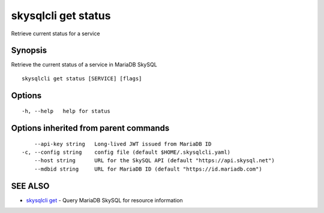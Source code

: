 .. _skysqlcli_get_status:

skysqlcli get status
--------------------

Retrieve current status for a service

Synopsis
~~~~~~~~


Retrieve the current status of a service in MariaDB SkySQL

::

  skysqlcli get status [SERVICE] [flags]

Options
~~~~~~~

::

  -h, --help   help for status

Options inherited from parent commands
~~~~~~~~~~~~~~~~~~~~~~~~~~~~~~~~~~~~~~

::

      --api-key string   Long-lived JWT issued from MariaDB ID
  -c, --config string    config file (default $HOME/.skysqlcli.yaml)
      --host string      URL for the SkySQL API (default "https://api.skysql.net")
      --mdbid string     URL for MariaDB ID (default "https://id.mariadb.com")

SEE ALSO
~~~~~~~~

* `skysqlcli get <skysqlcli_get.rst>`_ 	 - Query MariaDB SkySQL for resource information

